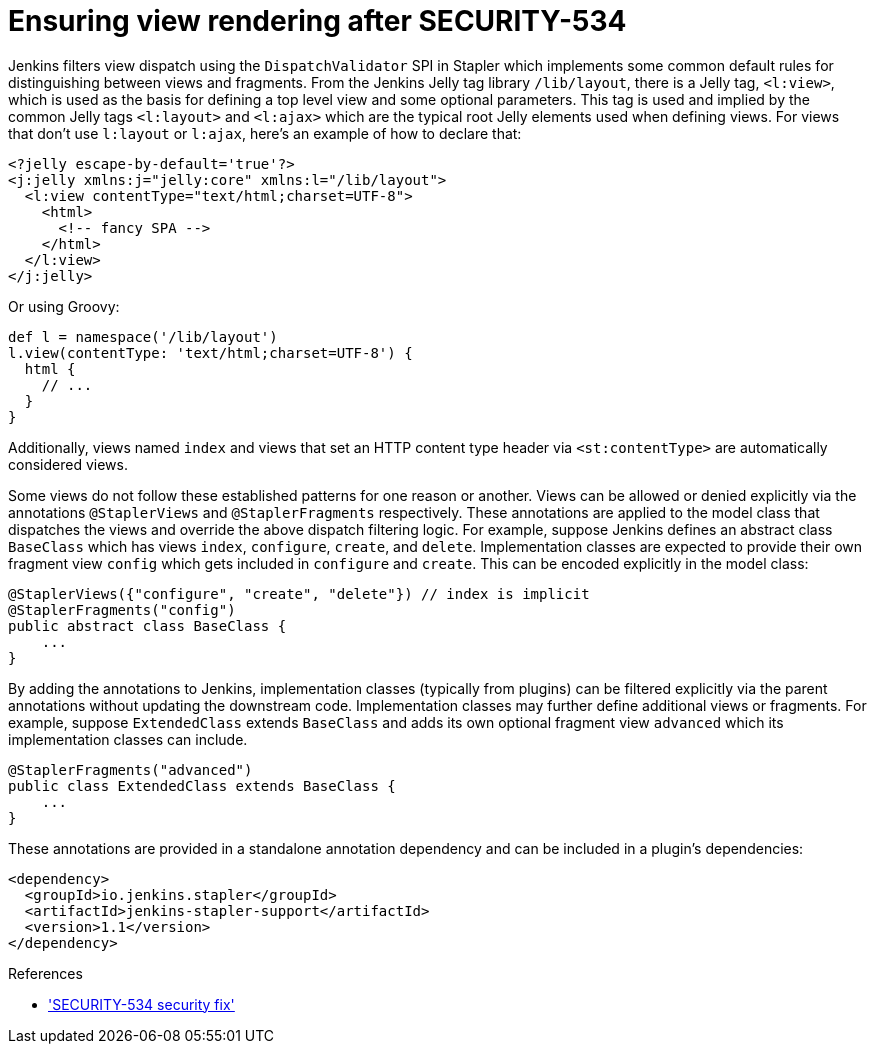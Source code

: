 = Ensuring view rendering after SECURITY-534

Jenkins filters view dispatch using the `DispatchValidator` SPI in Stapler which implements some common default rules for distinguishing between views and fragments.
From the Jenkins Jelly tag library `/lib/layout`, there is a Jelly tag, `<l:view>`, which is used as the basis for defining a top level view and some optional parameters.
This tag is used and implied by the common Jelly tags `<l:layout>` and `<l:ajax>` which are the typical root Jelly elements used when defining views.
For views that don't use `l:layout` or `l:ajax`, here's an example of how to declare that:

[source,xml]
----
<?jelly escape-by-default='true'?>
<j:jelly xmlns:j="jelly:core" xmlns:l="/lib/layout">
  <l:view contentType="text/html;charset=UTF-8">
    <html>
      <!-- fancy SPA -->
    </html>
  </l:view>
</j:jelly>
----

Or using Groovy:

[source,groovy]
----
def l = namespace('/lib/layout')
l.view(contentType: 'text/html;charset=UTF-8') {
  html {
    // ...
  }
}
----

Additionally, views named `index` and views that set an HTTP content type header via `<st:contentType>` are automatically considered views.

Some views do not follow these established patterns for one reason or another.
Views can be allowed or denied explicitly via the annotations `@StaplerViews` and `@StaplerFragments` respectively.
These annotations are applied to the model class that dispatches the views and override the above dispatch filtering logic.
For example, suppose Jenkins defines an abstract class `BaseClass` which has views `index`, `configure`, `create`, and `delete`.
Implementation classes are expected to provide their own fragment view `config` which gets included in `configure` and `create`.
This can be encoded explicitly in the model class:

[source,java]
----
@StaplerViews({"configure", "create", "delete"}) // index is implicit
@StaplerFragments("config")
public abstract class BaseClass {
    ...
}
----

By adding the annotations to Jenkins, implementation classes (typically from plugins) can be filtered explicitly via the parent annotations without updating the downstream code.
Implementation classes may further define additional views or fragments.
For example, suppose `ExtendedClass` extends `BaseClass` and adds its own optional fragment view `advanced` which its implementation classes can include.

[source,java]
----
@StaplerFragments("advanced")
public class ExtendedClass extends BaseClass {
    ...
}
----

These annotations are provided in a standalone annotation dependency and can be included in a plugin's dependencies:

[source,xml]
----
<dependency>
  <groupId>io.jenkins.stapler</groupId>
  <artifactId>jenkins-stapler-support</artifactId>
  <version>1.1</version>
</dependency>
----

.References
****
* link:/security/advisory/2019-07-17/#SECURITY-534['SECURITY-534 security fix']
****